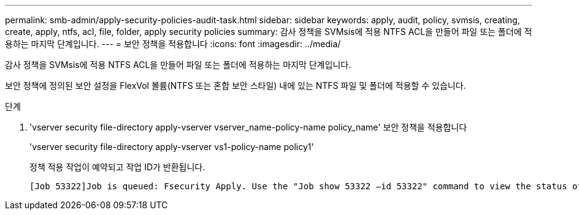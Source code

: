 ---
permalink: smb-admin/apply-security-policies-audit-task.html 
sidebar: sidebar 
keywords: apply, audit, policy, svmsis, creating, create, apply, ntfs, acl, file, folder, apply security policies 
summary: 감사 정책을 SVMsis에 적용 NTFS ACL을 만들어 파일 또는 폴더에 적용하는 마지막 단계입니다. 
---
= 보안 정책을 적용합니다
:icons: font
:imagesdir: ../media/


[role="lead"]
감사 정책을 SVMsis에 적용 NTFS ACL을 만들어 파일 또는 폴더에 적용하는 마지막 단계입니다.

보안 정책에 정의된 보안 설정을 FlexVol 볼륨(NTFS 또는 혼합 보안 스타일) 내에 있는 NTFS 파일 및 폴더에 적용할 수 있습니다.

.단계
. 'vserver security file-directory apply-vserver vserver_name-policy-name policy_name' 보안 정책을 적용합니다
+
'vserver security file-directory apply-vserver vs1-policy-name policy1'

+
정책 적용 작업이 예약되고 작업 ID가 반환됩니다.

+
[listing]
----
[Job 53322]Job is queued: Fsecurity Apply. Use the "Job show 53322 –id 53322" command to view the status of the operation
----

